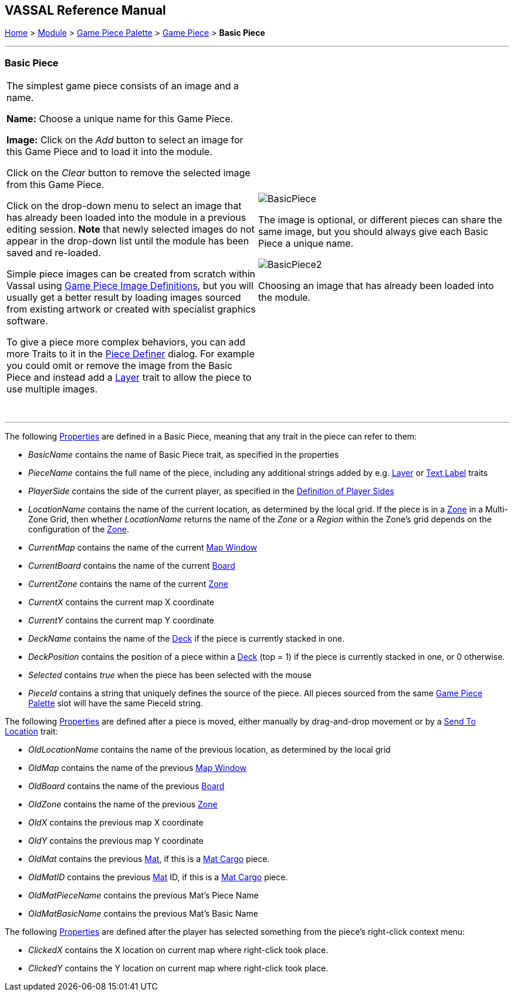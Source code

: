 == VASSAL Reference Manual
[#top]

[.small]#<<index.adoc#toc,Home>> > <<GameModule.adoc#top,Module>> > <<PieceWindow.adoc#top,Game Piece Palette>> > <<GamePiece.adoc#top,Game Piece>> > *Basic Piece*#

'''''

=== Basic Piece

[width="100%",cols="50%,50%",]
|===
|The simplest game piece consists of an image and a name.

*Name:* Choose a unique name for this Game Piece.

*Image:* Click on the _Add_ button to select an image for this Game Piece and to load it into the module.

Click on the _Clear_ button to remove the selected image from this Game Piece.

Click on the drop-down menu to select an image that has already been loaded into the module in a previous editing session. *Note* that newly selected images do not appear in the drop-down list until the module has been saved and re-loaded.

Simple piece images can be created from scratch within Vassal using <<GamePieceImageDefinitions.adoc#top,Game Piece Image Definitions>>, but you will usually get a better result by loading images sourced from existing artwork or created with specialist graphics software.

To give a piece more complex behaviors, you can add more Traits to it in the <<GamePiece.adoc#top,Piece Definer>> dialog.
For example you could omit or remove the image from the Basic Piece and instead add a <<Layer.adoc#top,Layer>> trait to allow the piece to use multiple images.

 + a|
image:images/BasicPiece.png[]

The image is optional, or different pieces can share the same image, but you should always give each Basic Piece a unique name.

image:images/BasicPiece2.png[]

Choosing an image that has already been loaded into the module.

|===

'''''

The following <<Properties.adoc#top,Properties>> are defined in a Basic Piece, meaning that any trait in the piece can refer to them:

* _BasicName_ contains the name of Basic Piece trait, as specified in the properties
* _PieceName_ contains the full name of the piece, including any additional strings added by e.g.
<<Layer.adoc#top,Layer>> or <<Label.adoc#top,Text Label>> traits
* _PlayerSide_ contains the side of the current player, as specified in the <<GameModule.adoc#Definition_of_Player_Sides,Definition of Player Sides>>
* _LocationName_ contains the name of the current location, as determined by the local grid.
If the piece is in a <<ZonedGrid.adoc#top,Zone>> in a Multi-Zone Grid, then whether _LocationName_ returns the name of the _Zone_ or a _Region_ within the Zone's grid depends on the configuration of the <<ZonedGrid.adoc#top,Zone>>. +
* _CurrentMap_ contains the name of the current <<Map.adoc#top,Map Window>> +
* _CurrentBoard_ contains the name of the current <<Board.adoc#top,Board>>
* _CurrentZone_ contains the name of the current <<ZonedGrid.adoc#top,Zone>>
* _CurrentX_ contains the current map X coordinate
* _CurrentY_ contains the current map Y coordinate
* _DeckName_ contains the name of the <<Deck.adoc#top,Deck>> if the piece is currently stacked in one.
* _DeckPosition_ contains the position of a piece within a <<Deck.adoc#top,Deck>> (top = 1) if the piece is currently stacked in one, or 0 otherwise.
* _Selected_ contains _true_ when the piece has been selected with the mouse
* _PieceId_ contains a string that uniquely defines the source of the piece.
All pieces sourced from the same <<PieceWindow.adoc#top,Game Piece Palette>> slot will have the same PieceId string.

The following <<Properties.adoc#top,Properties>> are defined after a piece is moved, either manually by drag-and-drop movement or by a <<SendToLocation.adoc#top,Send To Location>> trait:

* _OldLocationName_ contains the name of the previous location, as determined by the local grid +
* _OldMap_ contains the name of the previous <<Map.adoc#top,Map Window>> +
* _OldBoard_ contains the name of the previous <<Board.adoc#top,Board>>
* _OldZone_ contains the name of the previous <<ZonedGrid.adoc#top,Zone>>
* _OldX_ contains the previous map X coordinate
* _OldY_ contains the previous map Y coordinate
* _OldMat_ contains the previous <<Mat.adoc#top,Mat>>, if this is a <<MatCargo.adoc#top, Mat Cargo>> piece.
* _OldMatID_ contains the previous <<Mat.adoc#top,Mat>> ID, if this is a <<MatCargo.adoc#top, Mat Cargo>> piece.
* _OldMatPieceName_ contains the previous Mat's Piece Name
* _OldMatBasicName_ contains the previous Mat's Basic Name

The following <<Properties.adoc#top,Properties>> are defined after the player has selected something from the piece's right-click context menu:

* _ClickedX_ contains the X location on current map where right-click took place.

* _ClickedY_ contains the Y location on current map where right-click took place.


